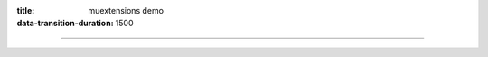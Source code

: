 :title: muextensions demo
:data-transition-duration: 1500

----

.. plantuml::
    :format: svg
    :basename: sample

    Bob->Alice : hello
    Alice->Bob : hello


